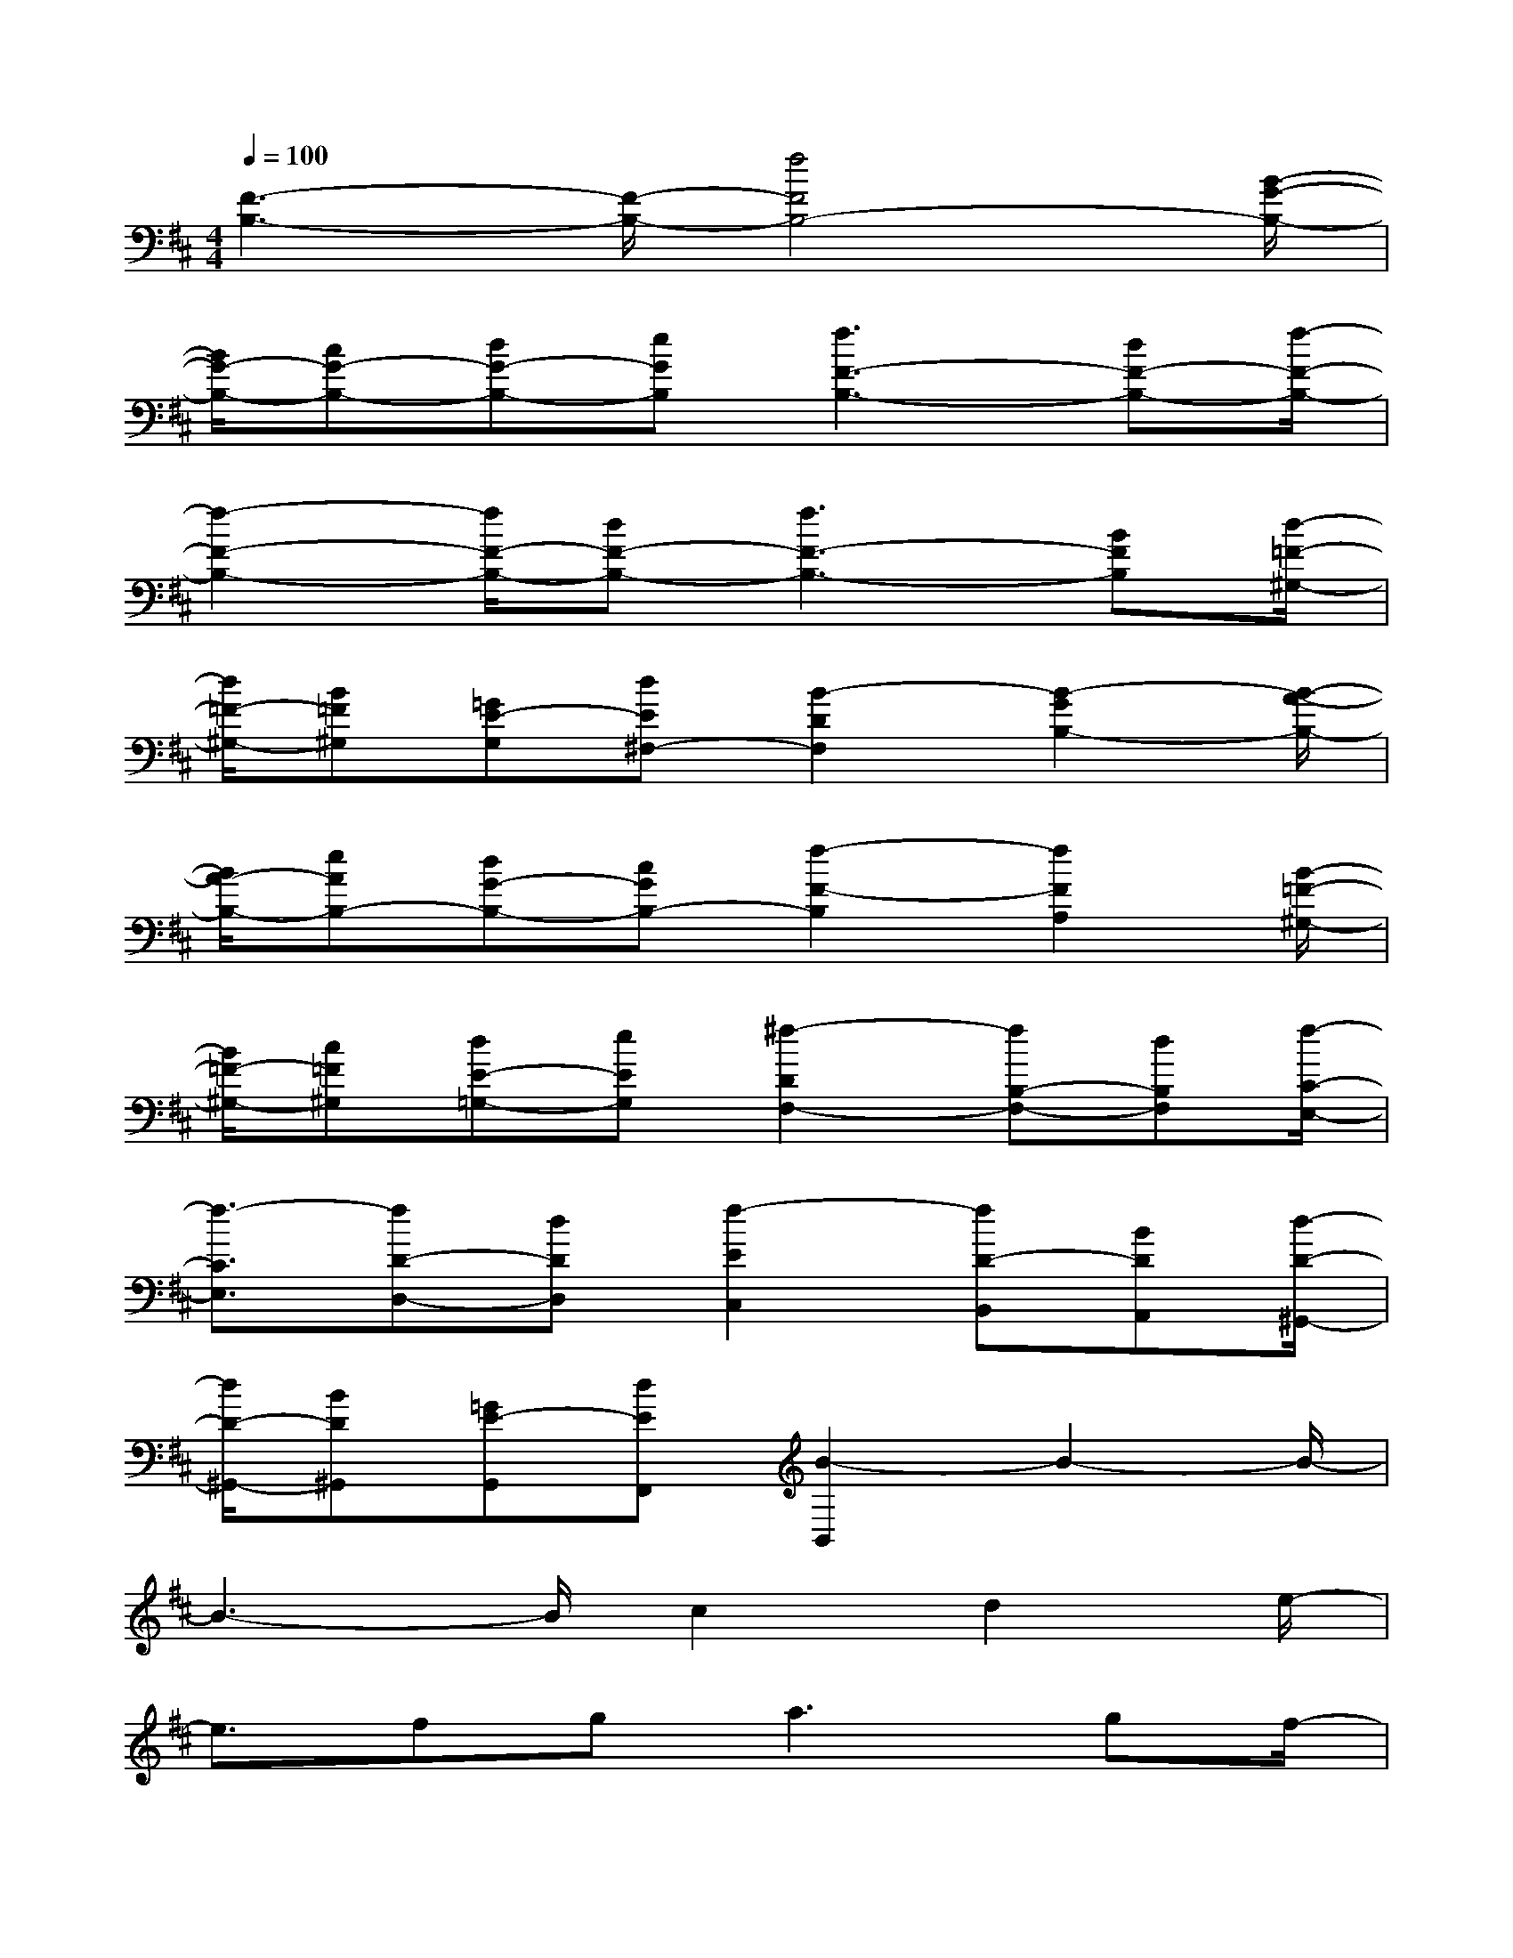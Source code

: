 X:1
T:
M:4/4
L:1/8
Q:1/4=100
K:D%2sharps
V:1
[F3-B,3-][F/2-B,/2-][f4F4B,4-][B/2-G/2-B,/2-]|
[B/2G/2-B,/2-][cG-B,-][dG-B,-][eGB,][f3F3-B,3-][dF-B,-][f/2-F/2-B,/2-]|
[f2-F2-B,2-][f/2F/2-B,/2-][dF-B,-][f3F3-B,3-][BFB,][d/2-=F/2-^G,/2-]|
[d/2=F/2-^G,/2-][B=F^G,][=GE-G,][dE^F,-][B2-D2F,2][B2-G2B,2-][B/2-A/2-B,/2-]|
[B/2A/2-B,/2-][eAB,-][dG-B,-][cGB,-][f2-F2-B,2][f2F2A,2][B/2-=F/2-^G,/2-]|
[B/2=F/2-^G,/2-][c=F^G,][dE-=G,-][eEG,][^f2-D2F,2-][fB,-F,-][dB,F,][f/2-C/2-E,/2-]|
[f3/2-C3/2E,3/2][fD-D,-][dDD,][f2-E2C,2][fD-B,,][BDA,,][d/2-D/2-^G,,/2-]|
[d/2D/2-^G,,/2-][BD^G,,][=GE-G,,][dEF,,][B2-B,,2]B2-B/2-|
B3-B/2c2d2e/2-|
e3/2fg2<a2gf/2-|
f3/2ga2<b2ax/2|
g2abc'3b|
fdcBc2d2|
e2fga3g|
f2ga2<b2a|
g2ab=c'3/2-[=c'/2-=c/2]=c'x/2g/2-